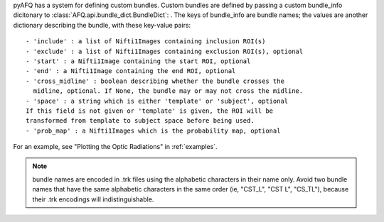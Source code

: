 pyAFQ has a system for defining custom bundles. Custom bundles are defined
by passing a custom bundle_info dicitonary to
:class:`AFQ.api.bundle_dict.BundleDict`: . The keys of bundle_info are bundle
names; the values are another dictionary describing the bundle, with these
key-value pairs::
    - 'include' : a list of Nifti1Images containing inclusion ROI(s)
    - 'exclude' : a list of Nifti1Images containing exclusion ROI(s), optional
    - 'start' : a Nifti1Image containing the start ROI, optional
    - 'end' : a Nifti1Image containing the end ROI, optional
    - 'cross_midline' : boolean describing whether the bundle crosses the
      midline, optional. If None, the bundle may or may not cross the midline.
    - 'space' : a string which is either 'template' or 'subject', optional
    If this field is not given or 'template' is given, the ROI will be
    transformed from template to subject space before being used.
    - 'prob_map' : a Nifti1Images which is the probability map, optional

For an example, see "Plotting the Optic Radiations" in :ref:`examples`.

.. note::

    bundle names are encoded in .trk files using the alphabetic
    characters in their name only. Avoid two bundle names that have the same
    alphabetic characters in the same order (ie, "CST_L", "CST L", "CS_TL"),
    because their .trk encodings will indistinguishable.
